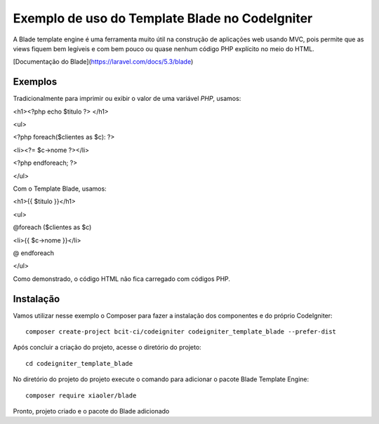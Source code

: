 Exemplo de uso do Template Blade no CodeIgniter
===============================================

A Blade template engine é uma ferramenta muito útil na construção de aplicações web usando MVC, pois permite que as views fiquem bem legíveis e com bem pouco ou quase nenhum código PHP explícito no meio do HTML.

[Documentação do Blade](https://laravel.com/docs/5.3/blade)


Exemplos
--------
Tradicionalmente para imprimir ou exibir o valor de uma variável *PHP*, usamos: 

<h1><?php echo $titulo ?> </h1>

<ul>

<?php foreach($clientes as $c): ?>

<li><?= $c->nome ?></li>

<?php endforeach; ?>

</ul>


Com o Template Blade, usamos:

<h1>{{ $titulo }}</h1>

<ul>

@foreach ($clientes as $c)

<li>{{ $c->nome }}</li>

@ endforeach

</ul>


Como demonstrado, o código HTML não fica carregado com códigos PHP.


Instalação
----------

Vamos utilizar nesse exemplo o Composer para fazer a instalação dos componentes e do próprio CodeIgniter:
::
	composer create-project bcit-ci/codeigniter codeigniter_template_blade --prefer-dist

Após concluir a criação do projeto, acesse o diretório do projeto:
::		
	cd codeigniter_template_blade

No diretório do projeto do projeto execute o comando para adicionar o pacote Blade Template Engine: 
::		
	composer require xiaoler/blade

Pronto, projeto criado e o pacote do Blade adicionado


